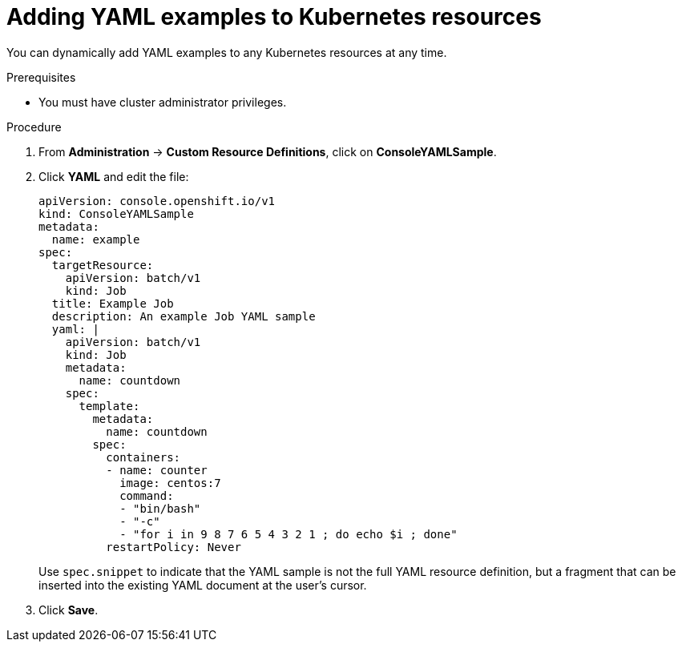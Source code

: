 // Module included in the following assemblies:
//
// * web_console/customizing-the-web-console.adoc

[id="adding-yaml-examples-to-kube-resources_{context}"]
= Adding YAML examples to Kubernetes resources

[role="_abstract"]
You can dynamically add YAML examples to any Kubernetes resources at any time.

.Prerequisites

* You must have cluster administrator privileges.

.Procedure

. From *Administration* -> *Custom Resource Definitions*, click on *ConsoleYAMLSample*.

. Click *YAML* and edit the file:
+
[source,yaml]
----
apiVersion: console.openshift.io/v1
kind: ConsoleYAMLSample
metadata:
  name: example
spec:
  targetResource:
    apiVersion: batch/v1
    kind: Job
  title: Example Job
  description: An example Job YAML sample
  yaml: |
    apiVersion: batch/v1
    kind: Job
    metadata:
      name: countdown
    spec:
      template:
        metadata:
          name: countdown
        spec:
          containers:
          - name: counter
            image: centos:7
            command:
            - "bin/bash"
            - "-c"
            - "for i in 9 8 7 6 5 4 3 2 1 ; do echo $i ; done"
          restartPolicy: Never
----
Use `spec.snippet` to indicate that the YAML sample is not the full YAML resource
definition, but a fragment that can be inserted into the existing YAML document
at the user's cursor.

. Click *Save*.
